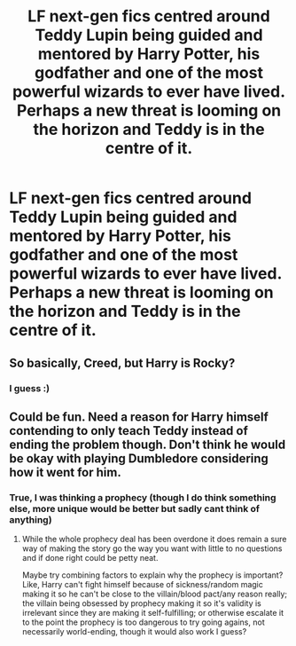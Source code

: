 #+TITLE: LF next-gen fics centred around Teddy Lupin being guided and mentored by Harry Potter, his godfather and one of the most powerful wizards to ever have lived. Perhaps a new threat is looming on the horizon and Teddy is in the centre of it.

* LF next-gen fics centred around Teddy Lupin being guided and mentored by Harry Potter, his godfather and one of the most powerful wizards to ever have lived. Perhaps a new threat is looming on the horizon and Teddy is in the centre of it.
:PROPERTIES:
:Author: maxart2001
:Score: 11
:DateUnix: 1594323203.0
:DateShort: 2020-Jul-10
:FlairText: Request
:END:

** So basically, Creed, but Harry is Rocky?
:PROPERTIES:
:Author: Jon_Riptide
:Score: 3
:DateUnix: 1594323994.0
:DateShort: 2020-Jul-10
:END:

*** I guess :)
:PROPERTIES:
:Author: maxart2001
:Score: 1
:DateUnix: 1594332606.0
:DateShort: 2020-Jul-10
:END:


** Could be fun. Need a reason for Harry himself contending to only teach Teddy instead of ending the problem though. Don't think he would be okay with playing Dumbledore considering how it went for him.
:PROPERTIES:
:Author: JOKERRule
:Score: 2
:DateUnix: 1594426641.0
:DateShort: 2020-Jul-11
:END:

*** True, I was thinking a prophecy (though I do think something else, more unique would be better but sadly cant think of anything)
:PROPERTIES:
:Author: maxart2001
:Score: 2
:DateUnix: 1594428099.0
:DateShort: 2020-Jul-11
:END:

**** While the whole prophecy deal has been overdone it does remain a sure way of making the story go the way you want with little to no questions and if done right could be petty neat.

Maybe try combining factors to explain why the prophecy is important? Like, Harry can't fight himself because of sickness/random magic making it so he can't be close to the villain/blood pact/any reason really; the villain being obsessed by prophecy making it so it's validity is irrelevant since they are making it self-fulfilling; or otherwise escalate it to the point the prophecy is too dangerous to try going agains, not necessarily world-ending, though it would also work I guess?
:PROPERTIES:
:Author: JOKERRule
:Score: 1
:DateUnix: 1594488506.0
:DateShort: 2020-Jul-11
:END:
